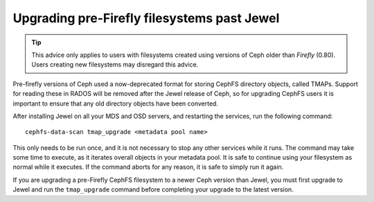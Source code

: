 
Upgrading pre-Firefly filesystems past Jewel
============================================

.. tip::

    This advice only applies to users with filesystems
    created using versions of Ceph older than *Firefly* (0.80).
    Users creating new filesystems may disregard this advice.

Pre-firefly versions of Ceph used a now-deprecated format
for storing CephFS directory objects, called TMAPs.  Support
for reading these in RADOS will be removed after the Jewel
release of Ceph, so for upgrading CephFS users it is important
to ensure that any old directory objects have been converted.

After installing Jewel on all your MDS and OSD servers, and restarting
the services, run the following command:

::
    
    cephfs-data-scan tmap_upgrade <metadata pool name>

This only needs to be run once, and it is not necessary to
stop any other services while it runs.  The command may take some
time to execute, as it iterates overall objects in your metadata
pool.  It is safe to continue using your filesystem as normal while
it executes.  If the command aborts for any reason, it is safe
to simply run it again.

If you are upgrading a pre-Firefly CephFS filesystem to a newer Ceph version
than Jewel, you must first upgrade to Jewel and run the ``tmap_upgrade``
command before completing your upgrade to the latest version.

